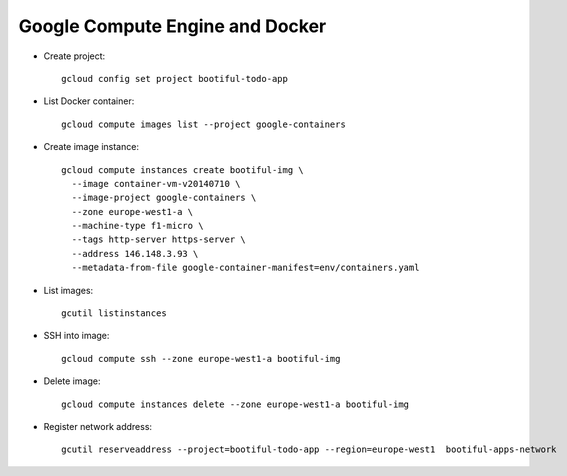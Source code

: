 ========================================
Google Compute Engine and Docker
========================================

* Create project::

    gcloud config set project bootiful-todo-app

* List Docker container::

    gcloud compute images list --project google-containers

* Create image instance::

    gcloud compute instances create bootiful-img \
      --image container-vm-v20140710 \
      --image-project google-containers \
      --zone europe-west1-a \
      --machine-type f1-micro \
      --tags http-server https-server \
      --address 146.148.3.93 \
      --metadata-from-file google-container-manifest=env/containers.yaml

* List images::

    gcutil listinstances

* SSH into image::

    gcloud compute ssh --zone europe-west1-a bootiful-img

* Delete image::

    gcloud compute instances delete --zone europe-west1-a bootiful-img

* Register network address::

    gcutil reserveaddress --project=bootiful-todo-app --region=europe-west1  bootiful-apps-network
